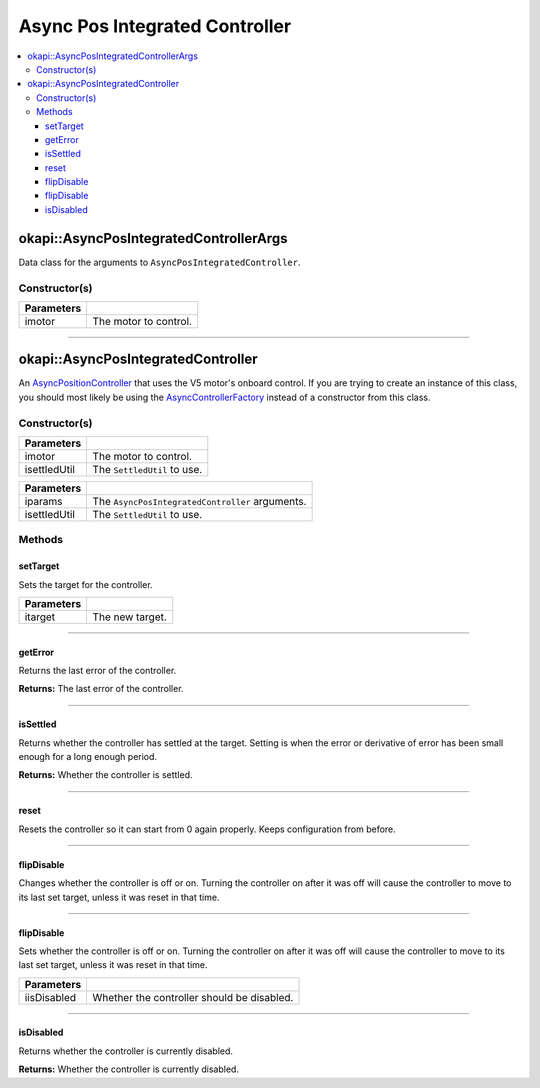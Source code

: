 ===============================
Async Pos Integrated Controller
===============================

.. contents:: :local:

okapi::AsyncPosIntegratedControllerArgs
=======================================

Data class for the arguments to ``AsyncPosIntegratedController``.

Constructor(s)
--------------

.. tabs ::
   .. tab :: Prototype
      .. highlight:: cpp
      ::

        explicit AsyncPosIntegratedControllerArgs(std::shared_ptr<AbstractMotor> imotor)

=============== ===================================================================
 Parameters
=============== ===================================================================
 imotor          The motor to control.
=============== ===================================================================

----

okapi::AsyncPosIntegratedController
===================================

An `AsyncPositionController <abstract-async-position-controller.html>`_ that uses the V5 motor's
onboard control. If you are trying to create an instance of this class, you should most likely be
using the `AsyncControllerFactory <async-controller-factory.html>`_ instead of a constructor from
this class.

Constructor(s)
--------------

.. tabs ::
   .. tab :: Prototype
      .. highlight:: cpp
      ::

        AsyncPosIntegratedController(std::shared_ptr<AbstractMotor> imotor, std::unique_ptr<SettledUtil> isettledUtil)

=============== ===================================================================
 Parameters
=============== ===================================================================
 imotor          The motor to control.
 isettledUtil    The ``SettledUtil`` to use.
=============== ===================================================================

.. tabs ::
   .. tab :: Prototype
      .. highlight:: cpp
      ::

        AsyncPosIntegratedController(const AsyncPosIntegratedControllerArgs &iparams, std::unique_ptr<SettledUtil> isettledUtil)

=============== ===================================================================
 Parameters
=============== ===================================================================
 iparams         The ``AsyncPosIntegratedController`` arguments.
 isettledUtil    The ``SettledUtil`` to use.
=============== ===================================================================

Methods
-------

setTarget
~~~~~~~~~

Sets the target for the controller.

.. tabs ::
   .. tab :: Prototype
      .. highlight:: cpp
      ::

        void setTarget(double itarget) override

============ ===============================================================
 Parameters
============ ===============================================================
 itarget      The new target.
============ ===============================================================

----

getError
~~~~~~~~

Returns the last error of the controller.

.. tabs ::
   .. tab :: Prototype
      .. highlight:: cpp
      ::

        double getError() const override

**Returns:** The last error of the controller.

----

isSettled
~~~~~~~~~

Returns whether the controller has settled at the target. Setting is when the error or derivative
of error has been small enough for a long enough period.

.. tabs ::
   .. tab :: Prototype
      .. highlight:: cpp
      ::

        bool isSettled() override

**Returns:** Whether the controller is settled.

----

reset
~~~~~

Resets the controller so it can start from 0 again properly. Keeps configuration from before.

.. tabs ::
   .. tab :: Prototype
      .. highlight:: cpp
      ::

        void reset() override

----

flipDisable
~~~~~~~~~~~

Changes whether the controller is off or on. Turning the controller on after it was off will cause
the controller to move to its last set target, unless it was reset in that time.

.. tabs ::
   .. tab :: Prototype
      .. highlight:: cpp
      ::

        void flipDisable() override

----

flipDisable
~~~~~~~~~~~

Sets whether the controller is off or on. Turning the controller on after it was off will cause the
controller to move to its last set target, unless it was reset in that time.

.. tabs ::
   .. tab :: Prototype
      .. highlight:: cpp
      ::

        void flipDisable(bool iisDisabled) override

============= ===============================================================
 Parameters
============= ===============================================================
 iisDisabled   Whether the controller should be disabled.
============= ===============================================================

----

isDisabled
~~~~~~~~~~

Returns whether the controller is currently disabled.

.. tabs ::
   .. tab :: Prototype
      .. highlight:: cpp
      ::

        bool isDisabled() override

**Returns:** Whether the controller is currently disabled.
